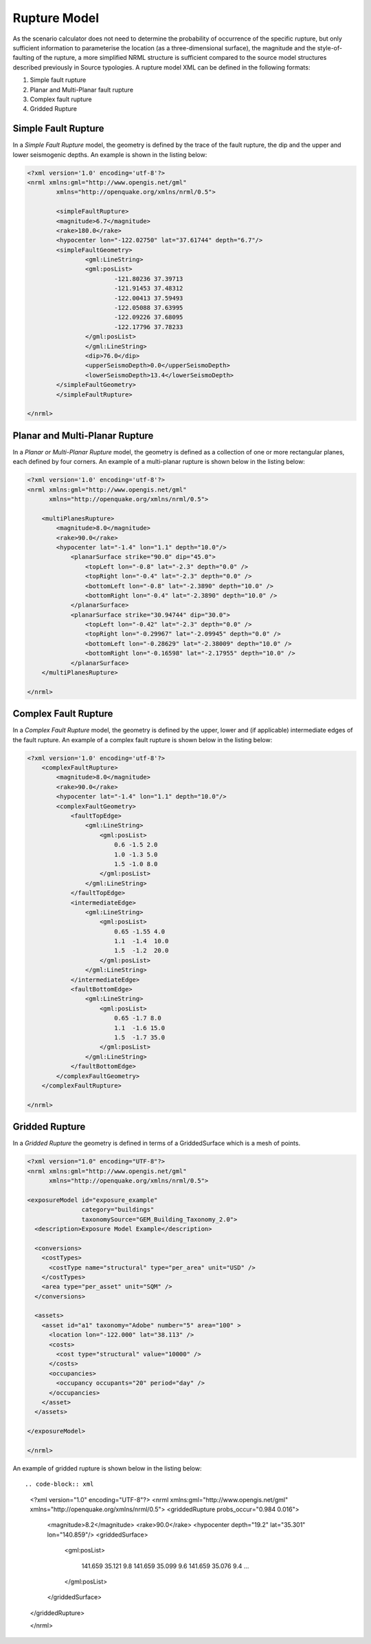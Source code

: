 .. _rupture-model:

Rupture Model
=============

As the scenario calculator does not need to determine the probability of occurrence of the specific rupture, but only 
sufficient information to parameterise the location (as a three-dimensional surface), the magnitude and the style-of-
faulting of the rupture, a more simplified NRML structure is sufficient compared to the source model structures 
described previously in Source typologies. A rupture model XML can be defined in the following formats:

#. Simple fault rupture
#. Planar and Multi-Planar fault rupture
#. Complex fault rupture
#. Gridded Rupture

Simple Fault Rupture
--------------------

In a *Simple Fault Rupture* model, the geometry is defined by the trace of the fault rupture, the dip and the upper and 
lower seismogenic depths. An example is shown in the listing below:

.. code-block:: xml

	<?xml version='1.0' encoding='utf-8'?>
	<nrml xmlns:gml="http://www.opengis.net/gml"
		xmlns="http://openquake.org/xmlns/nrml/0.5">

		<simpleFaultRupture>
		<magnitude>6.7</magnitude>
		<rake>180.0</rake>
		<hypocenter lon="-122.02750" lat="37.61744" depth="6.7"/>
		<simpleFaultGeometry>
			<gml:LineString>
			<gml:posList>
				-121.80236 37.39713
				-121.91453 37.48312
				-122.00413 37.59493
				-122.05088 37.63995
				-122.09226 37.68095
				-122.17796 37.78233
			</gml:posList>
			</gml:LineString>
			<dip>76.0</dip>
			<upperSeismoDepth>0.0</upperSeismoDepth>
			<lowerSeismoDepth>13.4</lowerSeismoDepth>
		</simpleFaultGeometry>
		</simpleFaultRupture>

	</nrml>


Planar and Multi-Planar Rupture
-------------------------------

In a *Planar or Multi-Planar Rupture* model, the geometry is defined as a collection of one or more rectangular planes, 
each defined by four corners. An example of a multi-planar rupture is shown below in the listing below:

.. code-block:: xml

	<?xml version='1.0' encoding='utf-8'?>
	<nrml xmlns:gml="http://www.opengis.net/gml"
	      xmlns="http://openquake.org/xmlns/nrml/0.5">
	
	    <multiPlanesRupture>
	        <magnitude>8.0</magnitude>
	        <rake>90.0</rake>
	        <hypocenter lat="-1.4" lon="1.1" depth="10.0"/>
	            <planarSurface strike="90.0" dip="45.0">
	                <topLeft lon="-0.8" lat="-2.3" depth="0.0" />
	                <topRight lon="-0.4" lat="-2.3" depth="0.0" />
	                <bottomLeft lon="-0.8" lat="-2.3890" depth="10.0" />
	                <bottomRight lon="-0.4" lat="-2.3890" depth="10.0" />
	            </planarSurface>
	            <planarSurface strike="30.94744" dip="30.0">
	                <topLeft lon="-0.42" lat="-2.3" depth="0.0" />
	                <topRight lon="-0.29967" lat="-2.09945" depth="0.0" />
	                <bottomLeft lon="-0.28629" lat="-2.38009" depth="10.0" />
	                <bottomRight lon="-0.16598" lat="-2.17955" depth="10.0" />
	            </planarSurface>
	    </multiPlanesRupture>
	
	</nrml>

Complex Fault Rupture
---------------------

In a *Complex Fault Rupture* model, the geometry is defined by the upper, lower and (if applicable) intermediate edges 
of the fault rupture. An example of a complex fault rupture is shown below in the listing below:

.. code-block:: xml

	<?xml version='1.0' encoding='utf-8'?>
	    <complexFaultRupture>
	        <magnitude>8.0</magnitude>
	        <rake>90.0</rake>
	        <hypocenter lat="-1.4" lon="1.1" depth="10.0"/>
	        <complexFaultGeometry>
	            <faultTopEdge>
	                <gml:LineString>
	                    <gml:posList>
	                        0.6 -1.5 2.0
	                        1.0 -1.3 5.0
	                        1.5 -1.0 8.0
	                    </gml:posList>
	                </gml:LineString>
	            </faultTopEdge>
	            <intermediateEdge>
	                <gml:LineString>
	                    <gml:posList>
	                        0.65 -1.55 4.0
	                        1.1  -1.4  10.0
	                        1.5  -1.2  20.0
	                    </gml:posList>
	                </gml:LineString>
	            </intermediateEdge>
	            <faultBottomEdge>
	                <gml:LineString>
	                    <gml:posList>
	                        0.65 -1.7 8.0
	                        1.1  -1.6 15.0
	                        1.5  -1.7 35.0
	                    </gml:posList>
	                </gml:LineString>
	            </faultBottomEdge>
	        </complexFaultGeometry>
	    </complexFaultRupture>
	
	</nrml>

Gridded Rupture
---------------
In a *Gridded Rupture* the geometry is defined in terms of a GriddedSurface which is a mesh of points.


.. code-block:: xml

	<?xml version="1.0" encoding="UTF-8"?>
	<nrml xmlns:gml="http://www.opengis.net/gml"
	      xmlns="http://openquake.org/xmlns/nrml/0.5">
	
	<exposureModel id="exposure_example"
	               category="buildings"
	               taxonomySource="GEM_Building_Taxonomy_2.0">
	  <description>Exposure Model Example</description>
	
	  <conversions>
	    <costTypes>
	      <costType name="structural" type="per_area" unit="USD" />
	    </costTypes>
	    <area type="per_asset" unit="SQM" />
	  </conversions>
	
	  <assets>
	    <asset id="a1" taxonomy="Adobe" number="5" area="100" >
	      <location lon="-122.000" lat="38.113" />
	      <costs>
	        <cost type="structural" value="10000" />
	      </costs>
	      <occupancies>
	        <occupancy occupants="20" period="day" />
	      </occupancies>
	    </asset>
	  </assets>
	
	</exposureModel>
	
	</nrml>



An example of gridded rupture is shown below in the listing below::

.. code-block:: xml

	<?xml version="1.0" encoding="UTF-8"?>
	<nrml xmlns:gml="http://www.opengis.net/gml"
	xmlns="http://openquake.org/xmlns/nrml/0.5">
	<griddedRupture probs_occur="0.984 0.016">

	    <magnitude>8.2</magnitude>
	    <rake>90.0</rake>
	    <hypocenter depth="19.2" lat="35.301" lon="140.859"/>
	    <griddedSurface>
    
	      <gml:posList>

	        141.659 35.121 9.8 141.659 35.099 9.6 141.659 35.076 9.4 ...

	      </gml:posList>

	    </griddedSurface>

	</griddedRupture>

	</nrml>

 
